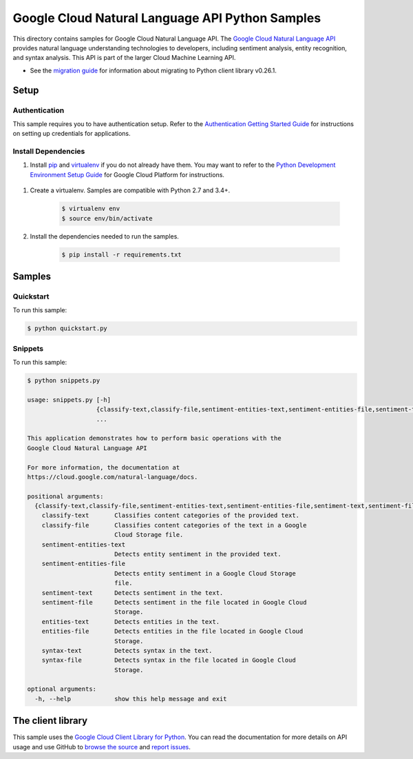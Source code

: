 .. This file is automatically generated. Do not edit this file directly.

Google Cloud Natural Language API Python Samples
===============================================================================

.. image:: https://gstatic.com/cloudssh/images/open-btn.png
   :target: https://console.cloud.google.com/cloudshell/open?git_repo=https://github.com/GoogleCloudPlatform/python-docs-samples&page=editor&open_in_editor=language/cloud-client/v1beta2/README.rst


This directory contains samples for Google Cloud Natural Language API. The `Google Cloud Natural Language API`_ provides natural language understanding technologies to developers, including sentiment analysis, entity recognition, and syntax analysis. This API is part of the larger Cloud Machine Learning API.

- See the `migration guide`_ for information about migrating to Python client library v0.26.1.

.. _migration guide: https://cloud.google.com/natural-language/docs/python-client-migration




.. _Google Cloud Natural Language API: https://cloud.google.com/natural-language/docs/

Setup
-------------------------------------------------------------------------------


Authentication
++++++++++++++

This sample requires you to have authentication setup. Refer to the
`Authentication Getting Started Guide`_ for instructions on setting up
credentials for applications.

.. _Authentication Getting Started Guide:
    https://cloud.google.com/docs/authentication/getting-started

Install Dependencies
++++++++++++++++++++

#. Install `pip`_ and `virtualenv`_ if you do not already have them. You may want to refer to the `Python Development Environment Setup Guide`_ for Google Cloud Platform for instructions.

 .. _Python Development Environment Setup Guide:
     https://cloud.google.com/python/setup

#. Create a virtualenv. Samples are compatible with Python 2.7 and 3.4+.

    .. code-block:: bash

        $ virtualenv env
        $ source env/bin/activate

#. Install the dependencies needed to run the samples.

    .. code-block:: bash

        $ pip install -r requirements.txt

.. _pip: https://pip.pypa.io/
.. _virtualenv: https://virtualenv.pypa.io/

Samples
-------------------------------------------------------------------------------

Quickstart
+++++++++++++++++++++++++++++++++++++++++++++++++++++++++++++++++++++++++++++++

.. image:: https://gstatic.com/cloudssh/images/open-btn.png
   :target: https://console.cloud.google.com/cloudshell/open?git_repo=https://github.com/GoogleCloudPlatform/python-docs-samples&page=editor&open_in_editor=language/cloud-client/v1beta2/quickstart.py,language/cloud-client/v1beta2/README.rst




To run this sample:

.. code-block:: bash

    $ python quickstart.py


Snippets
+++++++++++++++++++++++++++++++++++++++++++++++++++++++++++++++++++++++++++++++

.. image:: https://gstatic.com/cloudssh/images/open-btn.png
   :target: https://console.cloud.google.com/cloudshell/open?git_repo=https://github.com/GoogleCloudPlatform/python-docs-samples&page=editor&open_in_editor=language/cloud-client/v1beta2/snippets.py,language/cloud-client/v1beta2/README.rst




To run this sample:

.. code-block:: bash

    $ python snippets.py

    usage: snippets.py [-h]
                       {classify-text,classify-file,sentiment-entities-text,sentiment-entities-file,sentiment-text,sentiment-file,entities-text,entities-file,syntax-text,syntax-file}
                       ...

    This application demonstrates how to perform basic operations with the
    Google Cloud Natural Language API

    For more information, the documentation at
    https://cloud.google.com/natural-language/docs.

    positional arguments:
      {classify-text,classify-file,sentiment-entities-text,sentiment-entities-file,sentiment-text,sentiment-file,entities-text,entities-file,syntax-text,syntax-file}
        classify-text       Classifies content categories of the provided text.
        classify-file       Classifies content categories of the text in a Google
                            Cloud Storage file.
        sentiment-entities-text
                            Detects entity sentiment in the provided text.
        sentiment-entities-file
                            Detects entity sentiment in a Google Cloud Storage
                            file.
        sentiment-text      Detects sentiment in the text.
        sentiment-file      Detects sentiment in the file located in Google Cloud
                            Storage.
        entities-text       Detects entities in the text.
        entities-file       Detects entities in the file located in Google Cloud
                            Storage.
        syntax-text         Detects syntax in the text.
        syntax-file         Detects syntax in the file located in Google Cloud
                            Storage.

    optional arguments:
      -h, --help            show this help message and exit





The client library
-------------------------------------------------------------------------------

This sample uses the `Google Cloud Client Library for Python`_.
You can read the documentation for more details on API usage and use GitHub
to `browse the source`_ and  `report issues`_.

.. _Google Cloud Client Library for Python:
    https://googlecloudplatform.github.io/google-cloud-python/
.. _browse the source:
    https://github.com/GoogleCloudPlatform/google-cloud-python
.. _report issues:
    https://github.com/GoogleCloudPlatform/google-cloud-python/issues


.. _Google Cloud SDK: https://cloud.google.com/sdk/
